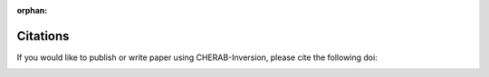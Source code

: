 :orphan:

.. _citation:

Citations
=========
If you would like to publish or write paper using CHERAB-Inversion, please cite the following doi:

.. image:: https://zenodo.org/badge/239309930.svg
   :target: https://zenodo.org/badge/latestdoi/239309930
